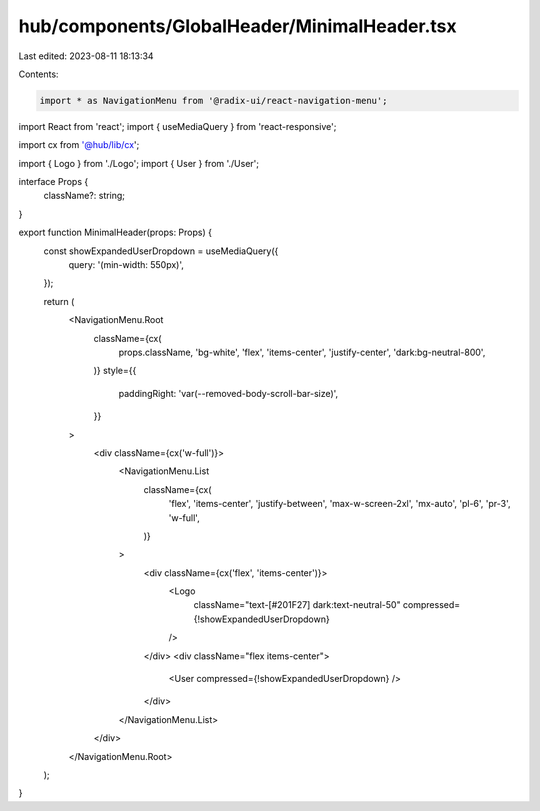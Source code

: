 hub/components/GlobalHeader/MinimalHeader.tsx
=============================================

Last edited: 2023-08-11 18:13:34

Contents:

.. code-block:: tsx

    import * as NavigationMenu from '@radix-ui/react-navigation-menu';
import React from 'react';
import { useMediaQuery } from 'react-responsive';

import cx from '@hub/lib/cx';

import { Logo } from './Logo';
import { User } from './User';

interface Props {
  className?: string;
}

export function MinimalHeader(props: Props) {
  const showExpandedUserDropdown = useMediaQuery({
    query: '(min-width: 550px)',
  });

  return (
    <NavigationMenu.Root
      className={cx(
        props.className,
        'bg-white',
        'flex',
        'items-center',
        'justify-center',
        'dark:bg-neutral-800',
      )}
      style={{
        paddingRight: 'var(--removed-body-scroll-bar-size)',
      }}
    >
      <div className={cx('w-full')}>
        <NavigationMenu.List
          className={cx(
            'flex',
            'items-center',
            'justify-between',
            'max-w-screen-2xl',
            'mx-auto',
            'pl-6',
            'pr-3',
            'w-full',
          )}
        >
          <div className={cx('flex', 'items-center')}>
            <Logo
              className="text-[#201F27] dark:text-neutral-50"
              compressed={!showExpandedUserDropdown}
            />
          </div>
          <div className="flex items-center">
            <User compressed={!showExpandedUserDropdown} />
          </div>
        </NavigationMenu.List>
      </div>
    </NavigationMenu.Root>
  );
}



